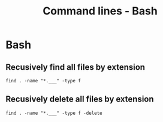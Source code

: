 #+TITLE: Command lines - Bash

* Bash

** Recusively find all files by extension
~find . -name "*.___" -type f~

** Recusively delete all files by extension
~find . -name "*.___" -type f -delete~
